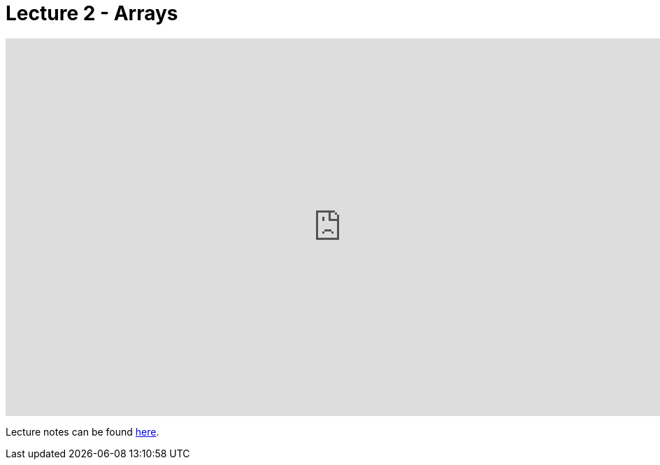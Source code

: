 = Lecture 2 - Arrays

video::IJNPHorTqQs[youtube,height=540,width=960,options=notitle]

Lecture notes can be found link:http://docs.cs50.net/2017/fall/notes/2/lecture2.html[here].
